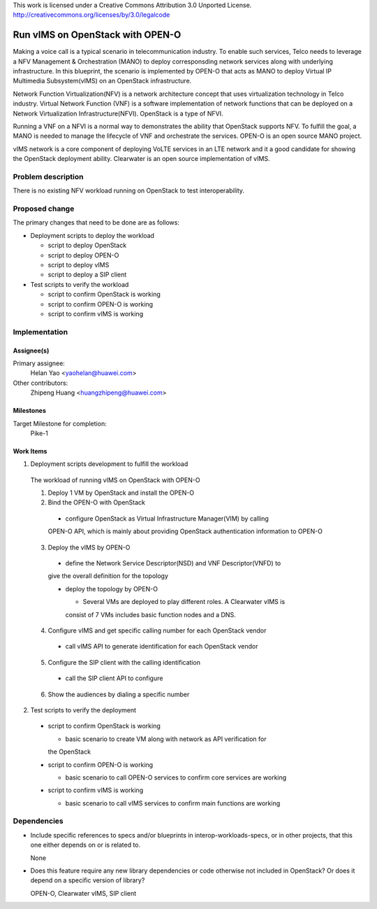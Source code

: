 ..

This work is licensed under a Creative Commons Attribution 3.0 Unported License.
http://creativecommons.org/licenses/by/3.0/legalcode

..

==================================
 Run vIMS on OpenStack with OPEN-O
==================================

Making a voice call is a typical scenario in telecommunication industry. To
enable such services, Telco needs to leverage a NFV Management & Orchestration
(MANO) to deploy corresponsding network services along with underlying 
infrastructure. In this blueprint, the scenario is implemented by OPEN-O that
acts as MANO to deploy Virtual IP Multimedia Subsystem(vIMS) on an OpenStack
infrastructure.

Network Function Virtualization(NFV) is a network architecture concept that
uses virtualization technology in Telco industry. Virtual Network Function
(VNF) is a software implementation of network functions that can be deployed
on a Network Virtualization Infrastructure(NFVI). OpenStack is a type of
NFVI.

Running a VNF on a NFVI is a normal way to demonstrates the ability that
OpenStack supports NFV. To fulfill the goal, a MANO is needed to manage the 
lifecycle of VNF and orchestrate the services. 
OPEN-O is an open source MANO project.

vIMS network is a core component of deploying VoLTE services in an LTE network 
and it a good candidate for showing the OpenStack deployment ability. 
Clearwater is an open source implementation of vIMS.


Problem description
===================

There is no existing NFV workload running on OpenStack to test interoperability.


Proposed change
===============

The primary changes that need to be done are as follows:

* Deployment scripts to deploy the workload

  * script to deploy OpenStack

  * script to deploy OPEN-O

  * script to deploy vIMS

  * script to deploy a SIP client

* Test scripts to verify the workload

  * script to confirm OpenStack is working

  * script to confirm OPEN-O is working

  * script to confirm vIMS is working


Implementation
==============

Assignee(s)
-----------

Primary assignee:
  Helan Yao <yaohelan@huawei.com>

Other contributors:
  Zhipeng Huang <huangzhipeng@huawei.com>

Milestones
----------

Target Milestone for completion:
  Pike-1

Work Items
----------

1. Deployment scripts development to fulfill the workload

  The workload of running vIMS on OpenStack with OPEN-O

  1. Deploy 1 VM by OpenStack and install the OPEN-O

  2. Bind the OPEN-O with OpenStack 

    * configure OpenStack as Virtual Infrastructure Manager(VIM) by calling
    OPEN-O API, which is mainly about providing OpenStack authentication 
    information to OPEN-O

  3. Deploy the vIMS by OPEN-O

    * define the Network Service Descriptor(NSD) and VNF Descriptor(VNFD) to
    give the overall definition for the topology

    * deploy the topology by OPEN-O 

      * Several VMs are deployed to play different roles. A Clearwater vIMS is
      consist of 7 VMs includes basic function nodes and a DNS.

  4. Configure vIMS and get specific calling number for each OpenStack vendor

    * call vIMS API to generate identification for each OpenStack vendor

  5. Configure the SIP client with the calling identification

    * call the SIP client API to configure

  6. Show the audiences by dialing a specific number

2. Test scripts to verify the deployment

  * script to confirm OpenStack is working

    * basic scenario to create VM along with network as API verification for 
    the OpenStack

  * script to confirm OPEN-O is working

    * basic scenario to call OPEN-O services to confirm core services are working

  * script to confirm vIMS is working
  
    * basic scenario to call vIMS services to confirm main functions are working

Dependencies
============

- Include specific references to specs and/or blueprints in interop-workloads-specs, or in other
  projects, that this one either depends on or is related to.

  None

- Does this feature require any new library dependencies or code otherwise not
  included in OpenStack? Or does it depend on a specific version of library?

  OPEN-O, Clearwater vIMS, SIP client
